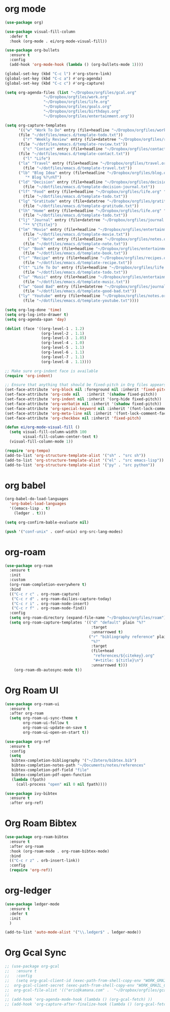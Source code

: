 * org mode
#+BEGIN_SRC emacs-lisp
(use-package org)

(use-package visual-fill-column
  :defer t
  :hook (org-mode . ei/org-mode-visual-fill))

(use-package org-bullets
  :ensure t
  :config
  (add-hook 'org-mode-hook (lambda () (org-bullets-mode 1))))

(global-set-key (kbd "C-c l") #'org-store-link)
(global-set-key (kbd "C-c a") #'org-agenda)
(global-set-key (kbd "C-c c") #'org-capture)

(setq org-agenda-files (list "~/Dropbox/orgfiles/gcal.org"
			     "~/Dropbox/orgfiles/work.org"
			     "~/Dropbox/orgfiles/life.org"
			     "~/Dropbox/orgfiles/goals.org"
			     "~/Dropbox/orgfiles/birthdays.org"
			     "~/Dropbox/orgfiles/entertainment.org"))

(setq org-capture-templates
      '(("w" "Work To Do" entry (file+headline "~/Dropbox/orgfiles/work.org" "To Do Items")
	  (file "~/dotfiles/emacs.d/template-todo.txt"))
        ("r" "Weekly Review" entry (file+datetree "~/Dropbox/orgfiles/review.org")
	  (file "~/dotfiles/emacs.d/template-review.txt"))
        ("c" "Contact" entry (file+headline "~/Dropbox/orgfiles/contact.org" "Contacts") 
	  (file "~/dotfiles/emacs.d/template-contact.txt"))
        ("l" "Life") 
	  ("la" "Travel" entry (file+headline "~/Dropbox/orgfiles/travel.org" "Travel") 
	    (file "~/dotfiles/emacs.d/template-travel.txt"))
	  ("lb" "Blog Idea" entry (file+headline "~/Dropbox/orgfiles/blog.org" "Blog Idea")
	     "* Blog %?\n%T")
	  ("ld" "Decision" entry (file+headline "~/Dropbox/orgfiles/decision.org" "Decisions") 
	    (file "~/dotfiles/emacs.d/template-decision-journal.txt"))
	  ("lf" "Food" entry (file+headline "~/Dropbox/orgfiles/life.org" "Food")
	    (file "~/dotfiles/emacs.d/template-todo.txt"))
	  ("lg" "Gratitude" entry (file+datetree "~/Dropbox/orgfiles/gratitude.org")
	    (file "~/dotfiles/emacs.d/template-gratitude.txt"))
	  ("lh" "Home" entry (file+headline "~/Dropbox/orgfiles/life.org" "Home")
	    (file "~/dotfiles/emacs.d/template-todo.txt"))
	  ("lj" "Journal" entry (file+datetree "~/Dropbox/orgfiles/journal.org") 
	    "** %^{Title}")
	  ("lm" "Movie" entry (file+headline "~/Dropbox/orgfiles/entertainment.org" "Movies")
	    (file "~/dotfiles/emacs.d/template-movie.txt"))
          ("ln" "Note" entry (file+headline "~/Dropbox/orgfiles/notes.org" "Notes")
	    (file "~/dotfiles/emacs.d/template-note.txt"))
	  ("lo" "Book" entry (file+headline "~/Dropbox/orgfiles/entertainment.org" "Book") 
	    (file "~/dotfiles/emacs.d/template-book.txt"))
	  ("lr" "Recipe" entry (file+headline "~/Dropbox/orgfiles/recipes.org" "Recipes")
	    (file "~/dotfiles/emacs.d/template-recipe.txt"))
	  ("lt" "Life To Do" entry (file+headline "~/Dropbox/orgfiles/life.org" "To Do Items")
	    (file "~/dotfiles/emacs.d/template-todo.txt"))
	  ("lu" "Music" entry (file+headline "~/Dropbox/orgfiles/entertainment.org" "Music")
	    (file "~/dotfiles/emacs.d/template-music.txt"))
	  ("lw" "Good Bad" entry (file+datetree "~/Dropbox/orgfiles/journal.org") 
	    (file "~/dotfiles/emacs.d/template-good-bad.txt"))
	  ("ly" "Youtube" entry (file+headline "~/Dropbox/orgfiles/notes.org" "Youtube")
	    (file "~/dotfiles/emacs.d/template-youtube.txt"))))

(setq org-log-done 'time)
(setq org-log-into-drawer t)
(setq org-agenda-span 'day)

(dolist (face '((org-level-1 . 1.2)
                (org-level-2 . 1.1)
                (org-level-3 . 1.05)
                (org-level-4 . 1.0)
                (org-level-5 . 1.1)
                (org-level-6 . 1.1)
                (org-level-7 . 1.1)
                (org-level-8 . 1.1))))

;; Make sure org-indent face is available
(require 'org-indent)

;; Ensure that anything that should be fixed-pitch in Org files appears that way
(set-face-attribute 'org-block nil :foreground nil :inherit 'fixed-pitch)
(set-face-attribute 'org-code nil   :inherit '(shadow fixed-pitch))
(set-face-attribute 'org-indent nil :inherit '(org-hide fixed-pitch))
(set-face-attribute 'org-verbatim nil :inherit '(shadow fixed-pitch))
(set-face-attribute 'org-special-keyword nil :inherit '(font-lock-comment-face fixed-pitch))
(set-face-attribute 'org-meta-line nil :inherit '(font-lock-comment-face fixed-pitch))
(set-face-attribute 'org-checkbox nil :inherit 'fixed-pitch)

(defun ei/org-mode-visual-fill ()
  (setq visual-fill-column-width 100
        visual-fill-column-center-text t)
  (visual-fill-column-mode 1))
  
(require 'org-tempo)
(add-to-list 'org-structure-template-alist '("sh" . "src sh"))
(add-to-list 'org-structure-template-alist '("el" . "src emacs-lisp"))
(add-to-list 'org-structure-template-alist '("py" . "src python"))
#+END_SRC

* org babel
#+BEGIN_SRC emacs-lisp
(org-babel-do-load-languages
  'org-babel-load-languages
  '((emacs-lisp . t)
    (ledger . t)))
  
(setq org-confirm-bable-evaluate nil)

(push '("conf-unix" . conf-unix) org-src-lang-modes)
#+END_SRC

* org-roam
#+BEGIN_SRC emacs-lisp
(use-package org-roam
  :ensure t
  :init
  :custom
  (org-roam-completion-everywhere t)
  :bind 
  (("C-c r c" . org-roam-capture)
   ("C-c r d" . org-roam-dailies-capture-today)
   ("C-c r i" . org-roam-node-insert)
   ("C-c r f" . org-roam-node-find))
  :config
  (setq org-roam-directory (expand-file-name "~/Dropbox/orgfiles/roam"))
  (setq org-roam-capture-templates '(("d" "default" plain "%?"
                                      :target
                                      :unnarrowed t)
                                     ("r" "bibliography reference" plain
                                      "%?"
                                      :target
                                      (file+head
                                       "references/${citekey}.org"
                                       "#+title: ${title}\n")
                                      :unnarrowed t)))
	(org-roam-db-autosync-mode t))
#+END_SRC

* Org Roam UI
#+BEGIN_SRC emacs-lisp
(use-package org-roam-ui
  :ensure t
  :after org-roam
  (setq org-roam-ui-sync-theme t
        org-roam-ui-follow t
        org-roam-ui-update-on-save t
        org-roam-ui-open-on-start t))

(use-package org-ref
  :ensure t
  :config
  (setq
   bibtex-completion-bibliography '("~/Zotero/bibtex.bib")
   bibtex-completion-notes-path "~/Documents/notes/references"
   bibtex-completion-pdf-field "file"
   bibtex-completion-pdf-open-function
   (lambda (fpath)
     (call-process "open" nil 0 nil fpath))))

(use-package ivy-bibtex
  :ensure t
  :after org-ref)
#+END_SRC

* Org Roam Bibtex
#+BEGIN_SRC emacs-lisp
(use-package org-roam-bibtex
  :ensure t  
  :after org-roam
  :hook (org-roam-mode . org-roam-bibtex-mode)
  :bind
  (("C-c r z" . orb-insert-link))
  :config
  (require 'org-ref))
#+END_SRC

* org-ledger
#+BEGIN_SRC emacs-lisp
(use-package ledger-mode
  :ensure t
  :defer t
  :init
  )

(add-to-list 'auto-mode-alist '("\\.ledger$" . ledger-mode))
#+END_SRC

* Org Gcal Sync
#+BEGIN_SRC emacs-lisp
;; (use-package org-gcal
;;   :ensure t
;;   :config
;;   (setq org-gcal-client-id (exec-path-from-shell-copy-env "WORK_GMAIL_CAL_CLIENT_ID")
;; 	org-gcal-client-secret (exec-path-from-shell-copy-env "WORK_GMAIL_CAL_CLIENT_SECRET")
;; 	org-gcal-file-alist '(("eric@kamana.com" .  "~/Dropbox/orgfiles/gcal.org"))))
;; 
;; (add-hook 'org-agenda-mode-hook (lambda () (org-gcal-fetch) ))
;; (add-hook 'org-capture-after-finalize-hook (lambda () (org-gcal-fetch)))
#+END_SRC

